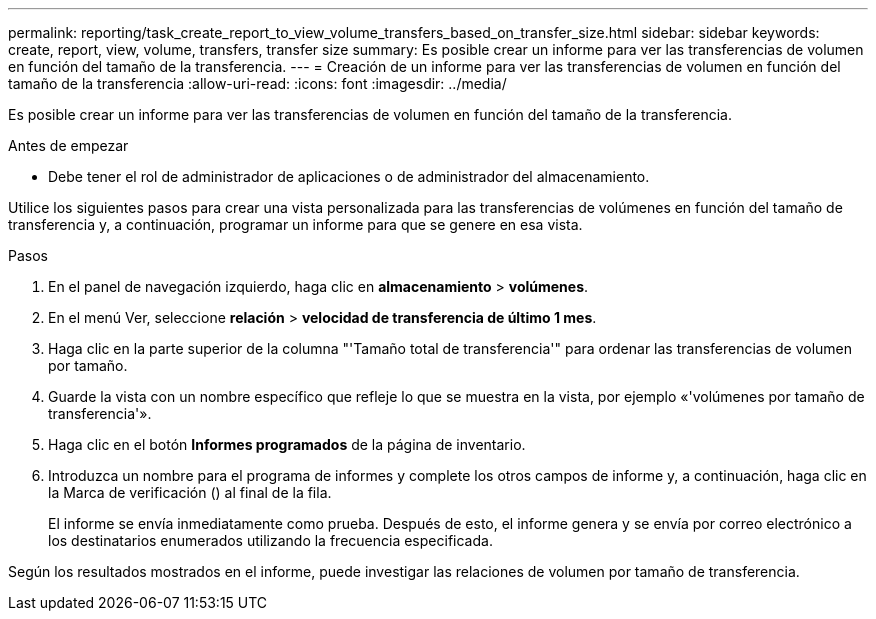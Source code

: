---
permalink: reporting/task_create_report_to_view_volume_transfers_based_on_transfer_size.html 
sidebar: sidebar 
keywords: create, report, view, volume, transfers, transfer size 
summary: Es posible crear un informe para ver las transferencias de volumen en función del tamaño de la transferencia. 
---
= Creación de un informe para ver las transferencias de volumen en función del tamaño de la transferencia
:allow-uri-read: 
:icons: font
:imagesdir: ../media/


[role="lead"]
Es posible crear un informe para ver las transferencias de volumen en función del tamaño de la transferencia.

.Antes de empezar
* Debe tener el rol de administrador de aplicaciones o de administrador del almacenamiento.


Utilice los siguientes pasos para crear una vista personalizada para las transferencias de volúmenes en función del tamaño de transferencia y, a continuación, programar un informe para que se genere en esa vista.

.Pasos
. En el panel de navegación izquierdo, haga clic en *almacenamiento* > *volúmenes*.
. En el menú Ver, seleccione *relación* > *velocidad de transferencia de último 1 mes*.
. Haga clic en la parte superior de la columna "'Tamaño total de transferencia'" para ordenar las transferencias de volumen por tamaño.
. Guarde la vista con un nombre específico que refleje lo que se muestra en la vista, por ejemplo «'volúmenes por tamaño de transferencia'».
. Haga clic en el botón *Informes programados* de la página de inventario.
. Introduzca un nombre para el programa de informes y complete los otros campos de informe y, a continuación, haga clic en la Marca de verificación (image:../media/blue_check.gif[""]) al final de la fila.
+
El informe se envía inmediatamente como prueba. Después de esto, el informe genera y se envía por correo electrónico a los destinatarios enumerados utilizando la frecuencia especificada.



Según los resultados mostrados en el informe, puede investigar las relaciones de volumen por tamaño de transferencia.
